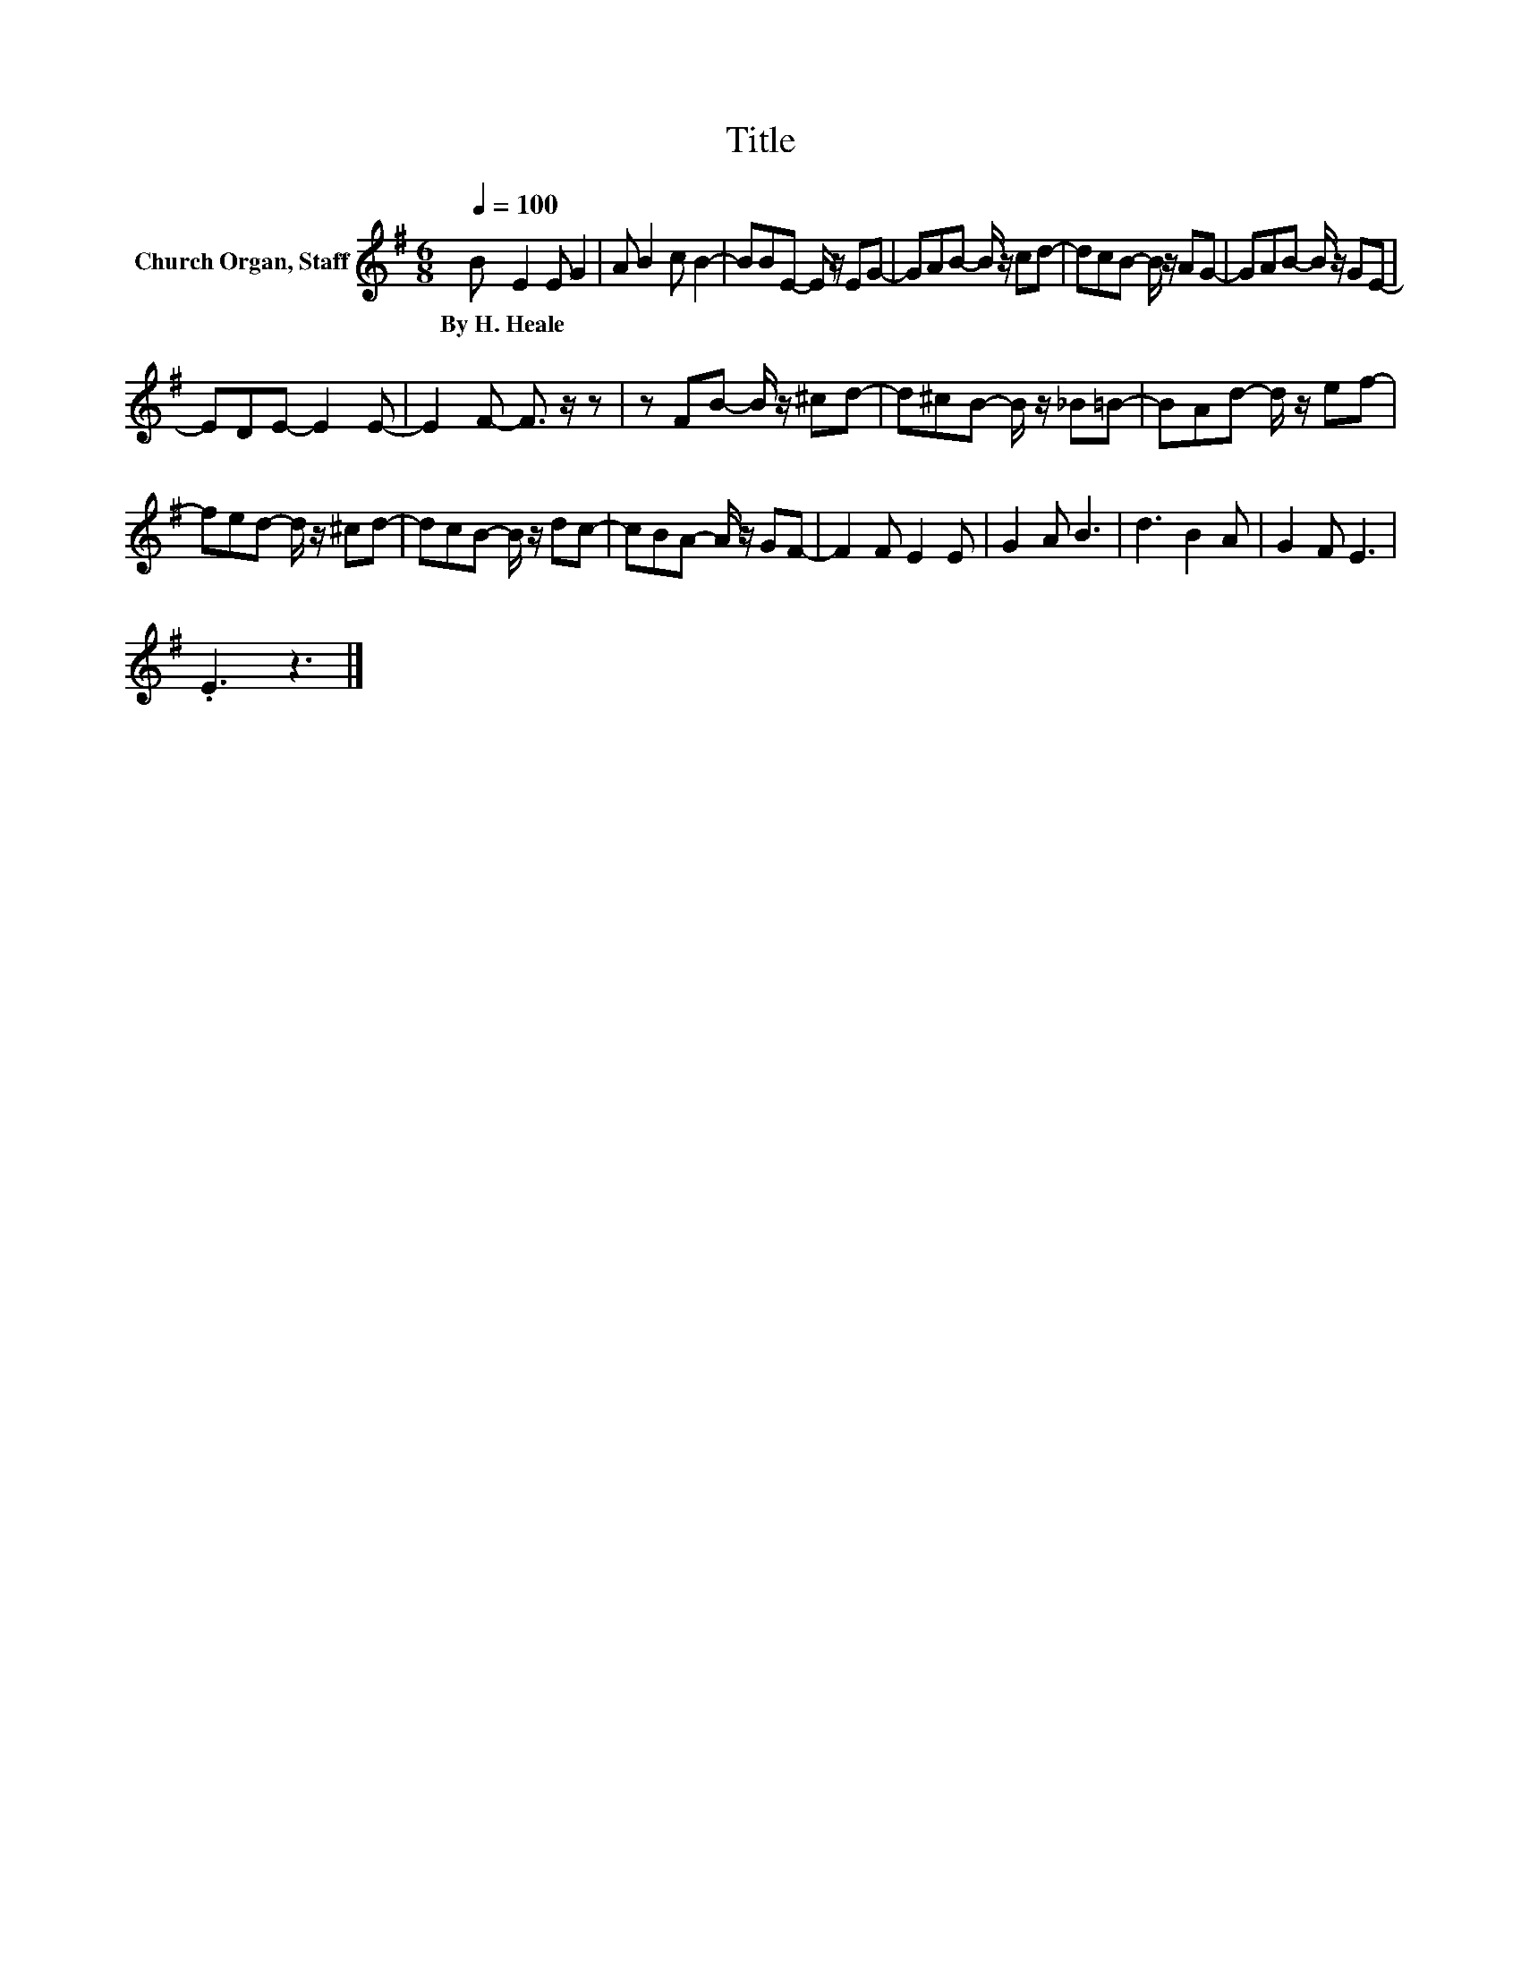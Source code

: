 X:1
T:Title
L:1/8
Q:1/4=100
M:6/8
K:G
V:1 treble nm="Church Organ, Staff"
V:1
 B E2 E G2 | A B2 c B2- | BBE- E/ z/ EG- | GAB- B/ z/ cd- | dcB- B/ z/ AG- | GAB- B/ z/ GE- | %6
w: By~H.~Heale * * *||||||
 EDE- E2 E- | E2 F- F3/2 z/ z | z FB- B/ z/ ^cd- | d^cB- B/ z/ _B=B- | BAd- d/ z/ ef- | %11
w: |||||
 fed- d/ z/ ^cd- | dcB- B/ z/ dc- | cBA- A/ z/ GF- | F2 F E2 E | G2 A B3 | d3 B2 A | G2 F E3 | %18
w: |||||||
 .E3 z3 |] %19
w: |

